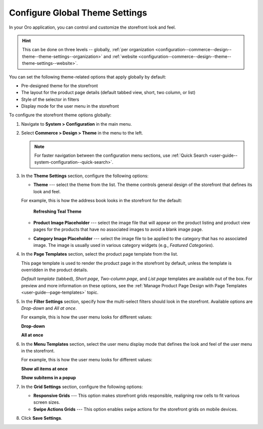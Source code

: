 .. _configuration--commerce--design--theme--theme-settings--globally:
.. _configuration--commerce--design--theme--page-templates:
.. _configuration--commerce--design--theme--filter-settings:
.. _configuration--commerce--design--theme--menu-templates:
.. _configuration--commerce--design--theme:

Configure Global Theme Settings
===============================

In your Oro application, you can control and customize the storefront look and feel.

.. hint:: This can be done on three levels -- globally, :ref:`per organization <configuration--commerce--design--theme--theme-settings--organization>` and :ref:`website <configuration--commerce--design--theme--theme-settings--website>`.

You can set the following theme-related options that apply globally by default:

* Pre-designed theme for the storefront
* The layout for the product page details (default tabbed view, short, two column, or list)
* Style of the selector in filters
* Display mode for the user menu in the storefront

To configure the storefront theme options globally:

1. Navigate to **System > Configuration** in the main menu.
2. Select **Commerce > Design > Theme** in the menu to the left.

   .. note:: For faster navigation between the configuration menu sections, use :ref:`Quick Search <user-guide--system-configuration--quick-search>`.

   .. image:: /user/img/system/config_commerce/design/design_theme_global.png
      :alt: Global theme configuration settings

3. In the **Theme Settings** section, configure the following options:

   * **Theme** --- select the theme from the list. The theme controls general design of the storefront that defines its look and feel.

   For example, this is how the address book looks in the storefront for the default:

     **Refreshing Teal Theme**

     .. image:: /user/img/system/config_commerce/design/MyProfileAddressBooks.png
        :alt: A sample of the Address Book menu in the storefront if the Refreshing Teal Theme is enabled

   * **Product Image Placeholder** --- select the image file that will appear on the product listing and product view pages for the products that have no associated images to avoid a blank image page.

   .. image:: /user/img/system/config_commerce/design/product_image_placeholder.png
      :alt: A sample of the product image placeholder on the product listing page

   * **Category Image Placeholder** --- select the image file to be applied to the category that has no associated image. The image is usually used in various category widgets (e.g., *Featured Categories*).

   .. image:: /user/img/system/config_commerce/design/category_image_placeholder.png
      :alt: A sample of the product image placeholder for the on the product listing age

4. In the **Page Templates** section, select the product page template from the list.

   This page template is used to render the product page in the storefront by default, unless the template is overridden in the product details.

   *Default template* (tabbed), *Short page*, *Two-column page*, and *List page* templates are available out of the box. For preview and more information on these options, see the :ref:`Manage Product Page Design with Page Templates <user-guide--page-templates>` topic.

5. In the **Filter Settings** section, specify how the multi-select filters should look in the storefront. Available options are *Drop-down* and *All at once*.

   For example, this is how the user menu looks for different values:

   **Drop-down**

   .. image:: /user/img/system/config_commerce/design/filter_settings_dropdown.png
      :alt: Illustration of the multi-select filter dispayed in the drop-down in the storefront

   **All at once**

   .. image:: /user/img/system/config_commerce/design/filter_settings_allatonce.png
      :alt: Illustration of the multi-select filter displayed all at once in the storefront

6. In the **Menu Templates** section, select the user menu display mode that defines the look and feel of the user menu in the storefront.

   For example, this is how the user menu looks for different values:

   **Show all items at once**

   .. image:: /user/img/system/config_commerce/design/ShowAllItemsAtOnce.png
      :alt: The storefront user menu look when the Show all items at once option is enabled

   **Show subitems in a popup**

   .. image:: /user/img/system/config_commerce/design/ShowSubitemsInPopup.png
      :alt: The storefront user menu look when the Show subitems in a popup option is enabled

7. In the **Grid Settings** section, configure the following options:

   * **Responsive Grids** --- This option makes storefront grids responsible, realigning row cells to fit various screen sizes.

   * **Swipe Actions Grids** --- This option enables swipe actions for the storefront grids on mobile devices.

8. Click **Save Settings**.


